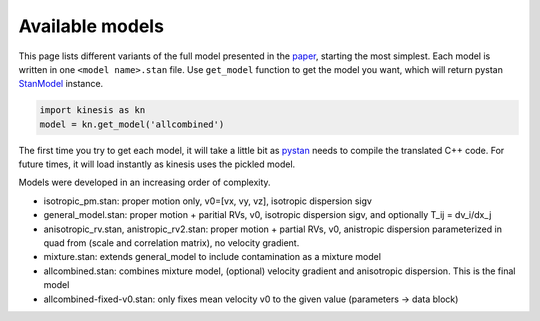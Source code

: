 Available models
================

This page lists different variants of the full model presented in the
`paper <#>`_, starting the most simplest.
Each model is written in one ``<model name>.stan`` file.
Use ``get_model`` function to get the model you want, which will
return pystan `StanModel <https://pystan.readthedocs.io/en/latest/api.html#pystan.StanModel>`_ instance.


.. code-block:: python

    import kinesis as kn
    model = kn.get_model('allcombined')


The first time you try to get each model, it will take a little bit as
`pystan <https://pystan.readthedocs.io/en/latest/index.html>`_ needs to
compile the translated C++ code. For future times, it will load instantly as
kinesis uses the pickled model.

Models were developed in an increasing order of complexity.

- isotropic_pm.stan: proper motion only, v0=[vx, vy, vz], isotropic dispersion sigv
- general_model.stan: proper motion + paritial RVs, v0, isotropic dispersion sigv, and optionally T_ij = dv_i/dx_j
- anisotropic_rv.stan, anistropic_rv2.stan: proper motion + partial RVs, v0, anistropic dispersion parameterized in quad from (scale and correlation matrix), no velocity gradient.
- mixture.stan: extends general_model to include contamination as a mixture model


- allcombined.stan: combines mixture model, (optional) velocity gradient and anisotropic dispersion. This is the final model
- allcombined-fixed-v0.stan: only fixes mean velocity v0 to the given value (parameters -> data block)
